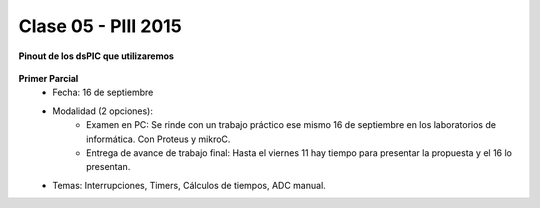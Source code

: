 .. -*- coding: utf-8 -*-

.. _rcs_subversion:

Clase 05 - PIII 2015
====================

**Pinout de los dsPIC que utilizaremos**

.. figure:: images/clase05/dspic33fj32mc202.png
   :target: http://ww1.microchip.com/downloads/en/DeviceDoc/70283K.pdf

.. figure:: images/clase05/dspic30f4013.png
   :target: http://ww1.microchip.com/downloads/en/devicedoc/70138c.pdf
   
.. figure:: images/clase05/dspic30f3010.png
   :target: http://ww1.microchip.com/downloads/en/DeviceDoc/70141F.pdf
  
**Primer Parcial**
	- Fecha: 16 de septiembre
	- Modalidad (2 opciones): 
		- Examen en PC: Se rinde con un trabajo práctico ese mismo 16 de septiembre en los laboratorios de informática. Con Proteus y mikroC.
		- Entrega de avance de trabajo final: Hasta el viernes 11 hay tiempo para presentar la propuesta y el 16 lo presentan. 
	- Temas: Interrupciones, Timers, Cálculos de tiempos, ADC manual.










